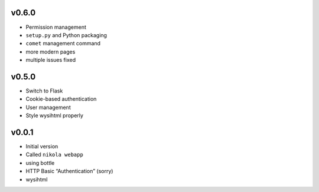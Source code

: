 v0.6.0
------

* Permission management
* ``setup.py`` and Python packaging
* ``comet`` management command
* more modern pages
* multiple issues fixed

v0.5.0
------

* Switch to Flask
* Cookie-based authentication
* User management
* Style wysihtml properly

v0.0.1
------

* Initial version
* Called ``nikola webapp``
* using bottle
* HTTP Basic “Authentication” (sorry)
* wysihtml
